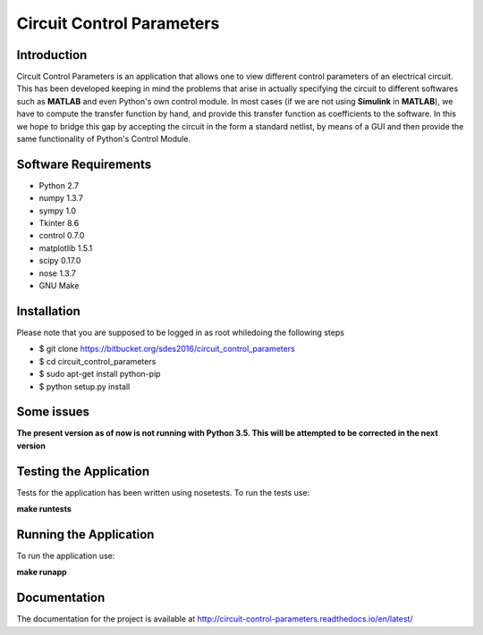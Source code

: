==========================
Circuit Control Parameters
==========================

Introduction
------------

Circuit Control Parameters is an application that allows one to view different control parameters of an electrical circuit. This has been
developed keeping in mind the problems that arise in actually specifying the circuit to different softwares such as **MATLAB** and even Python's own control module. In most cases (if we are not using **Simulink** in **MATLAB**), we have to compute the transfer function by
hand, and provide this transfer function as coefficients to the software.
In this we hope to bridge this gap by accepting the circuit in the form a standard netlist, by means of a GUI and then provide the same
functionality of Python's Control Module.

Software Requirements
---------------------

- Python 2.7
- numpy 1.3.7
- sympy 1.0
- Tkinter 8.6
- control 0.7.0
- matplotlib 1.5.1
- scipy 0.17.0
- nose 1.3.7
- GNU Make

Installation
------------

Please note that you are supposed to be logged in as root whiledoing the following steps

- $ git clone https://bitbucket.org/sdes2016/circuit_control_parameters

- $ cd circuit_control_parameters

- $ sudo apt-get install python-pip

- $ python setup.py install

Some issues
-----------

**The present version as of now is not running with Python 3.5. This will be attempted to be corrected in the next version**

Testing the Application
-----------------------

Tests for the application has been written using nosetests. To run the tests use:

**make runtests**

Running the Application
-----------------------

To run the application use:

**make runapp**

Documentation
-------------

The documentation for the project is available at http://circuit-control-parameters.readthedocs.io/en/latest/
